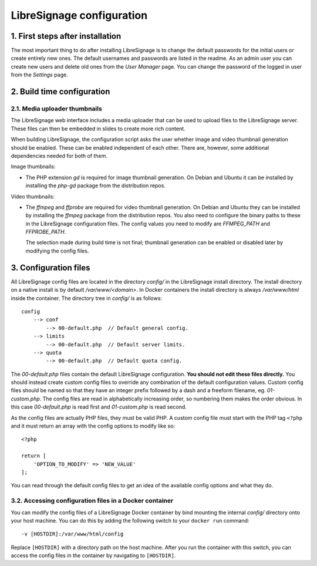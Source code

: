 LibreSignage configuration
##########################

1. First steps after installation
---------------------------------

The most important thing to do after installing LibreSignage is to change the
default passwords for the initial users or create entirely new ones. The default
usernames and passwords are listed in the readme. As an admin user you can create
new users and delete old ones from the *User Manager* page. You can change the
password of the logged in user from the *Settings* page.

2. Build time configuration
---------------------------

2.1. Media uploader thumbnails
++++++++++++++++++++++++++++++

The LibreSignage web interface includes a media uploader that can be used to
upload files to the LibreSignage server. These files can then be embedded in
slides to create more rich content.

When building LibreSignage, the configuration script asks the user whether
image and video thumbnail generation should be enabled. These can be enabled
independent of each other. There are, however, some additional dependencies
needed for both of them.

Image thumbnails:

* The PHP extension `gd` is required for image thumbnail generation. On Debian
  and Ubuntu it can be installed by installing the `php-gd` package from the
  distribution repos.

Video thumbnails:

* The `ffmpeg` and `ffprobe` are required for video thumbnail generation. On
  Debian and Ubuntu they can be installed by installing the `ffmpeg` package
  from the distribution repos. You also need to configure the binary paths to
  these in the LibreSignage configuration files. The config values you need to
  modify are `FFMPEG_PATH` and `FFPROBE_PATH`.

  The selection made during build time is not final; thumbnail generation can be
  enabled or disabled later by modifying the config files.

3. Configuration files
----------------------

All LibreSignage config files are located in the directory *config/* in
the LibreSignage install directory. The install directory on a native install
is by default */var/www/<domain>*. In Docker containers the install directory
is always */var/www/html* inside the container. The directory tree in *config/*
is as follows::

    config
        --> conf
            --> 00-default.php  // Default general config.
        --> limits
            --> 00-default.php  // Default server limits.
        --> quota
            --> 00-default.php  // Default quota config.

The *00-default.php* files contain the default LibreSignage configuration.
**You should not edit these files directly.** You should instead create custom
config files to override any combination of the default configuration values.
Custom config files should be named so that they have an integer prefix followed
by a dash and a freeform filename, eg. *01-custom.php*. The config files are read
in alphabetically increasing order, so numbering them makes the order obvious.
In this case *00-default.php* is read first and *01-custom.php* is read second.

As the config files are actually PHP files, they must be valid PHP. A custom
config file must start with the PHP tag ``<?php`` and it must return an array
with the config options to modify like so::

    <?php
    
    return [
        'OPTION_TO_MODIFY' => 'NEW_VALUE'
    ];

You can read through the default config files to get an idea of the
available config options and what they do.

3.2. Accessing configuration files in a Docker container
++++++++++++++++++++++++++++++++++++++++++++++++++++++++

You can modify the config files of a LibreSignage Docker container by bind
mounting the internal *config/* directory onto your host machine. You can do
this by adding the following switch to your ``docker run`` command::

    -v [HOSTDIR]:/var/www/html/config

Replace ``[HOSTDIR]`` with a directory path on the host machine. After
you run the container with this switch, you can access the config files
in the container by navigating to ``[HOSTDIR]``.
